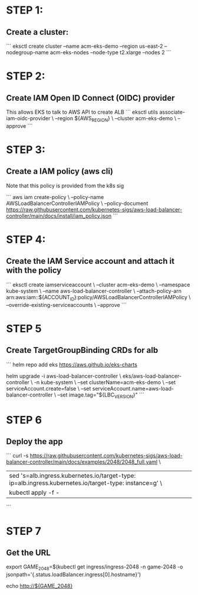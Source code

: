 * STEP 1:
** Create a cluster:
```
eksctl create cluster --name acm-eks-demo --region us-east-2 --nodegroup-name acm-eks-nodes --node-type t2.xlarge --nodes 2
```

* STEP 2:
** Create IAM Open ID Connect (OIDC) provider
This allows EKS to talk to AWS API to create ALB
```
eksctl utils associate-iam-oidc-provider \
    --region ${AWS_REGION} \
    --cluster acm-eks-demo \
    --approve
```
* STEP 3:
** Create a IAM policy (aws cli)
Note that this policy is provided from the k8s sig

```
aws iam create-policy \
    --policy-name AWSLoadBalancerControllerIAMPolicy \
    --policy-document https://raw.githubusercontent.com/kubernetes-sigs/aws-load-balancer-controller/main/docs/install/iam_policy.json
```
* STEP 4:
** Create the IAM Service account and attach it with the policy
```
eksctl create iamserviceaccount \
  --cluster acm-eks-demo \
  --namespace kube-system \
  --name aws-load-balancer-controller \
  --attach-policy-arn arn:aws:iam::${ACCOUNT_ID}:policy/AWSLoadBalancerControllerIAMPolicy \
  --override-existing-serviceaccounts \
  --approve
```
* STEP 5
** Create TargetGroupBinding CRDs for alb
```
helm repo add eks https://aws.github.io/eks-charts

helm upgrade -i aws-load-balancer-controller \
    eks/aws-load-balancer-controller \
    -n kube-system \
    --set clusterName=acm-eks-demo \
    --set serviceAccount.create=false \
    --set serviceAccount.name=aws-load-balancer-controller \
    --set image.tag="${LBC_VERSION}"
```

* STEP 6
** Deploy the app
```
curl -s https://raw.githubusercontent.com/kubernetes-sigs/aws-load-balancer-controller/main/docs/examples/2048/2048_full.yaml \
    | sed 's=alb.ingress.kubernetes.io/target-type: ip=alb.ingress.kubernetes.io/target-type: instance=g' \
    | kubectl apply -f -
```
* STEP 7
** Get the URL
export GAME_2048=$(kubectl get ingress/ingress-2048 -n game-2048 -o jsonpath='{.status.loadBalancer.ingress[0].hostname}')

echo http://${GAME_2048}
